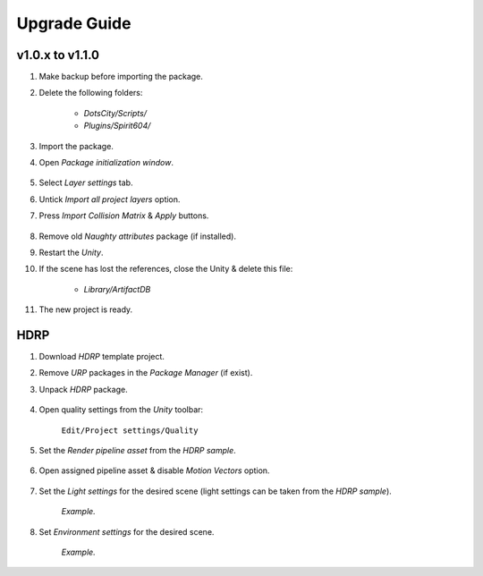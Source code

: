 .. _upgrade:

Upgrade Guide
=====

v1.0.x to v1.1.0
-------------------

#. Make backup before importing the package.
#. Delete the following folders:

 	* `DotsCity/Scripts/`
	* `Plugins/Spirit604/`
	
#. Import the package.
#. Open `Package initialization window`.

	.. image:: /images/faq/Layers_v_1_1_0_1.png
	
#. Select `Layer settings` tab.
#. Untick `Import all project layers` option.
#. Press `Import Collision Matrix` & `Apply` buttons.

	.. image:: /images/faq/Layers_v_1_1_0_2.png
	
#. Remove old `Naughty attributes` package (if installed).
#. Restart the `Unity`.
#. If the scene has lost the references, close the Unity & delete this file:

	* `Library/ArtifactDB`
	
#. The new project is ready.

.. _hdrp:

HDRP
-------------------

#. Download `HDRP` template project.
#. Remove `URP` packages in the `Package Manager` (if exist).
#. Unpack `HDRP` package.

	.. image:: /images/faq/HDRP_pack.png
	
#. Open quality settings from the `Unity` toolbar:

	``Edit/Project settings/Quality``

#. Set the `Render pipeline asset` from the `HDRP sample`.

	.. image:: /images/faq/HDRP_quality.png
	
#. Open assigned pipeline asset & disable `Motion Vectors` option.

	.. image:: /images/faq/HDRP_asset.png
	
#. Set the `Light settings` for the desired scene (light settings can be taken from the `HDRP sample`).

	.. image:: /images/faq/HDRP_light.png
	`Example.`

#. Set `Environment settings` for the desired scene.

	.. image:: /images/faq/HDRP_env.png
	`Example.`